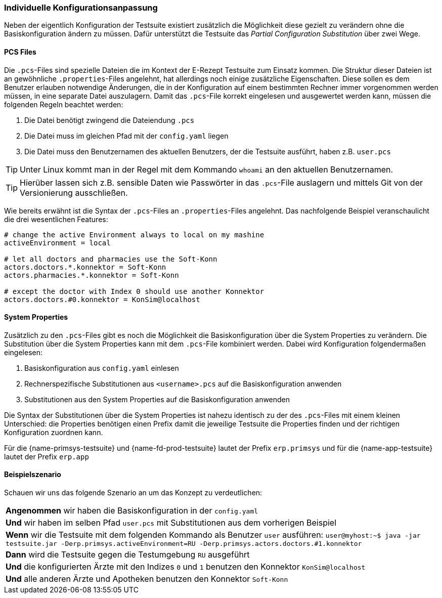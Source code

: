 === Individuelle Konfigurationsanpassung

Neben der eigentlich Konfiguration der Testsuite existiert zusätzlich die Möglichkeit diese gezielt zu verändern ohne die Basiskonfiguration ändern zu müssen. Dafür unterstützt die Testsuite das __Partial Configuration Substitution__ über zwei Wege.

==== PCS Files

Die `.pcs`-Files sind spezielle Dateien die im Kontext der E-Rezept Testsuite zum Einsatz kommen. Die Struktur dieser Dateien ist an gewöhnliche `.properties`-Files angelehnt, hat allerdings noch einige zusätzliche Eigenschaften.
Diese sollen es dem Benutzer erlauben notwendige Änderungen, die in der Konfiguration auf einem bestimmten Rechner immer vorgenommen werden müssen, in eine separate Datei auszulagern. Damit das `.pcs`-File korrekt eingelesen und ausgewertet werden kann, müssen die folgenden Regeln beachtet werden:

1. Die Datei benötigt zwingend die Dateiendung `.pcs`
2. Die Datei muss im gleichen Pfad mit der `config.yaml` liegen
3. Die Datei muss den Benutzernamen des aktuellen Benutzers, der die Testsuite ausführt, haben z.B. `user.pcs`

[TIP]
Unter Linux kommt man in der Regel mit dem Kommando `whoami` an den aktuellen Benutzernamen.

[TIP]
Hierüber lassen sich z.B. sensible Daten wie Passwörter in das `.pcs`-File auslagern und mittels Git von der Versionierung ausschließen.

Wie bereits erwähnt ist die Syntax der `.pcs`-Files an `.properties`-Files angelehnt.
Das nachfolgende Beispiel veranschaulicht die drei wesentlichen Features:

[source,properties]
----
# change the active Environment always to local on my mashine
activeEnvironment = local

# let all doctors and pharmacies use the Soft-Konn
actors.doctors.*.konnektor = Soft-Konn
actors.pharmacies.*.konnektor = Soft-Konn

# except the doctor with Index 0 should use another Konnektor
actors.doctors.#0.konnektor = KonSim@localhost
----

==== System Properties

Zusätzlich zu den `.pcs`-Files gibt es noch die Möglichkeit die Basiskonfiguration über die System Properties zu verändern. Die Substitution über die System Properties kann mit dem `.pcs`-File kombiniert werden. Dabei wird Konfiguration folgendermaßen eingelesen:

1. Basiskonfiguration aus `config.yaml` einlesen
2. Rechnerspezifische Substitutionen aus `<username>.pcs` auf die Basiskonfiguration anwenden
3. Substitutionen aus den System Properties auf die Basiskonfiguration anwenden

Die Syntax der Substitutionen über die System Properties ist nahezu identisch zu der des `.pcs`-Files mit einem kleinen Unterschied: die Properties benötigen einen Prefix damit die jeweilige Testsuite die Properties finden und der richtigen Konfiguration zuordnen kann.

Für die {name-primsys-testsuite} und {name-fd-prod-testsuite} lautet der Prefix `erp.primsys` und für die {name-app-testsuite} lautet der Prefix `erp.app`

==== Beispielszenario

Schauen wir uns das folgende Szenario an um das Konzept zu verdeutlichen:

|===
|*Angenommen* wir haben die Basiskonfiguration in der `config.yaml`
|*Und* wir haben im selben Pfad `user.pcs` mit Substitutionen aus dem vorherigen Beispiel
|*Wenn* wir die Testsuite mit dem folgenden Kommando als Benutzer `user` ausführen:
`user@myhost:~$ java -jar testsuite.jar -Derp.primsys.activeEnvironment=RU -Derp.primsys.actors.doctors.#1.konnektor`
|*Dann* wird die Testsuite gegen die Testumgebung `RU` ausgeführt
|*Und* die konfigurierten Ärzte mit den Indizes `0` und `1` benutzen den Konnektor `KonSim@localhost`
|*Und* alle anderen Ärzte und Apotheken benutzen den Konnektor `Soft-Konn`
|===